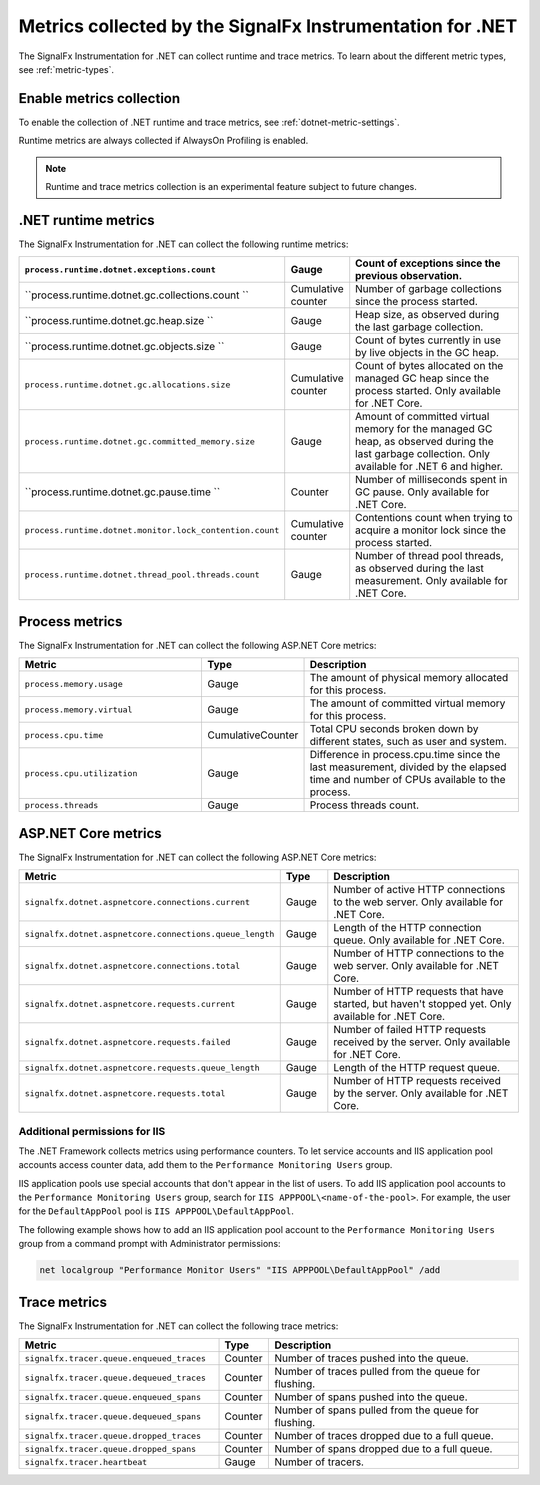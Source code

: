 .. _dotnet-metrics-attributes:

***************************************************************
Metrics collected by the SignalFx Instrumentation for .NET
***************************************************************

.. meta:: 
   :description: The SignalFx Instrumentation for .NET collects the following runtime and trace metrics.

The SignalFx Instrumentation for .NET can collect runtime and trace metrics. To learn about the different metric types, see :ref:`metric-types`.

.. _enable-dotnet-metrics:

Enable metrics collection
====================================================

To enable the collection of .NET runtime and trace metrics, see :ref:`dotnet-metric-settings`.

Runtime metrics are always collected if AlwaysOn Profiling is enabled.

.. note:: Runtime and trace metrics collection is an experimental feature subject to future changes.

.. _dotnet-runtime-metrics:

.NET runtime metrics
====================================================

The SignalFx Instrumentation for .NET can collect the following runtime metrics:

.. list-table:: 
   :header-rows: 1
   :widths: 40 10 50
   :width: 100%

   * - ``process.runtime.dotnet.exceptions.count``
     - Gauge
     - Count of exceptions since the previous observation.
   * - ``process.runtime.dotnet.gc.collections.count	``
     - Cumulative counter
     - Number of garbage collections since the process started.
   * - ``process.runtime.dotnet.gc.heap.size	``
     - Gauge
     - Heap size, as observed during the last garbage collection.
   * - ``process.runtime.dotnet.gc.objects.size	``
     - Gauge
     - Count of bytes currently in use by live objects in the GC heap.
   * - ``process.runtime.dotnet.gc.allocations.size``
     - Cumulative counter
     - Count of bytes allocated on the managed GC heap since the process started. Only available for .NET Core.	
   * - ``process.runtime.dotnet.gc.committed_memory.size``
     - Gauge
     - Amount of committed virtual memory for the managed GC heap, as observed during the last garbage collection. Only available for .NET 6 and higher.
   * - ``process.runtime.dotnet.gc.pause.time	``
     - Counter
     - Number of milliseconds spent in GC pause. Only available for .NET Core.
   * - ``process.runtime.dotnet.monitor.lock_contention.count``
     - Cumulative counter
     - Contentions count when trying to acquire a monitor lock since the process started.
   * - ``process.runtime.dotnet.thread_pool.threads.count``
     - Gauge
     - Number of thread pool threads, as observed during the last measurement. Only available for .NET Core.

.. _dotnet-process-metrics:

Process metrics
====================================================

The SignalFx Instrumentation for .NET can collect the following ASP.NET Core metrics:

.. list-table:: 
   :header-rows: 1
   :widths: 40 10 50
   :width: 100%

   * - Metric
     - Type
     - Description
   * - ``process.memory.usage``
     - Gauge
     - The amount of physical memory allocated for this process.	
   * - ``process.memory.virtual``
     - Gauge
     - The amount of committed virtual memory for this process.	
   * - ``process.cpu.time``
     - CumulativeCounter
     - Total CPU seconds broken down by different states, such as user and system.	
   * - ``process.cpu.utilization``
     - Gauge
     - Difference in process.cpu.time since the last measurement, divided by the elapsed time and number of CPUs available to the process.
   * - ``process.threads``
     - Gauge
     - Process threads count.	

.. _dotnet-aspnetcore-metrics:

ASP.NET Core metrics
====================================================

The SignalFx Instrumentation for .NET can collect the following ASP.NET Core metrics:

.. list-table:: 
   :header-rows: 1
   :widths: 40 10 50
   :width: 100%

   * - Metric
     - Type
     - Description
   * - ``signalfx.dotnet.aspnetcore.connections.current``
     - Gauge
     - Number of active HTTP connections to the web server. Only available for .NET Core.
   * - ``signalfx.dotnet.aspnetcore.connections.queue_length``
     - Gauge
     - Length of the HTTP connection queue. Only available for .NET Core.
   * - ``signalfx.dotnet.aspnetcore.connections.total``
     - Gauge
     - Number of HTTP connections to the web server. Only available for .NET Core.
   * - ``signalfx.dotnet.aspnetcore.requests.current``
     - Gauge
     - Number of HTTP requests that have started, but haven't stopped yet. Only available for .NET Core.
   * - ``signalfx.dotnet.aspnetcore.requests.failed``
     - Gauge
     - Number of failed HTTP requests received by the server. Only available for .NET Core.
   * - ``signalfx.dotnet.aspnetcore.requests.queue_length``
     - Gauge
     - Length of the HTTP request queue.
   * - ``signalfx.dotnet.aspnetcore.requests.total``
     - Gauge
     - Number of HTTP requests received by the server. Only available for .NET Core.


Additional permissions for IIS
-------------------------------------------------------------

The .NET Framework collects metrics using performance counters. To let service accounts and IIS application pool accounts access counter data, add them to the ``Performance Monitoring Users`` group.

IIS application pools use special accounts that don't appear in the list of users. To add IIS application pool accounts to the ``Performance Monitoring Users`` group, search for ``IIS APPPOOL\<name-of-the-pool>``. For example, the user for the ``DefaultAppPool`` pool is ``IIS APPPOOL\DefaultAppPool``.

The following example shows how to add an IIS application pool account to the ``Performance Monitoring Users`` group from a command prompt with Administrator permissions:

.. code-block:: shell
   
   net localgroup "Performance Monitor Users" "IIS APPPOOL\DefaultAppPool" /add

.. _dotnet-trace-metrics:

Trace metrics
====================================================

The SignalFx Instrumentation for .NET can collect the following trace metrics:

.. list-table:: 
   :header-rows: 1
   :widths: 40 10 50
   :width: 100%

   * - Metric
     - Type
     - Description
   * - ``signalfx.tracer.queue.enqueued_traces``
     - Counter
     - Number of traces pushed into the queue.
   * - ``signalfx.tracer.queue.dequeued_traces``
     - Counter
     - Number of traces pulled from the queue for flushing.
   * - ``signalfx.tracer.queue.enqueued_spans``
     - Counter
     - Number of spans pushed into the queue.
   * - ``signalfx.tracer.queue.dequeued_spans``
     - Counter
     - Number of spans pulled from the queue for flushing.
   * - ``signalfx.tracer.queue.dropped_traces``
     - Counter
     - Number of traces dropped due to a full queue.
   * - ``signalfx.tracer.queue.dropped_spans``
     - Counter
     - Number of spans dropped due to a full queue.
   * - ``signalfx.tracer.heartbeat``
     - Gauge
     - Number of tracers.


